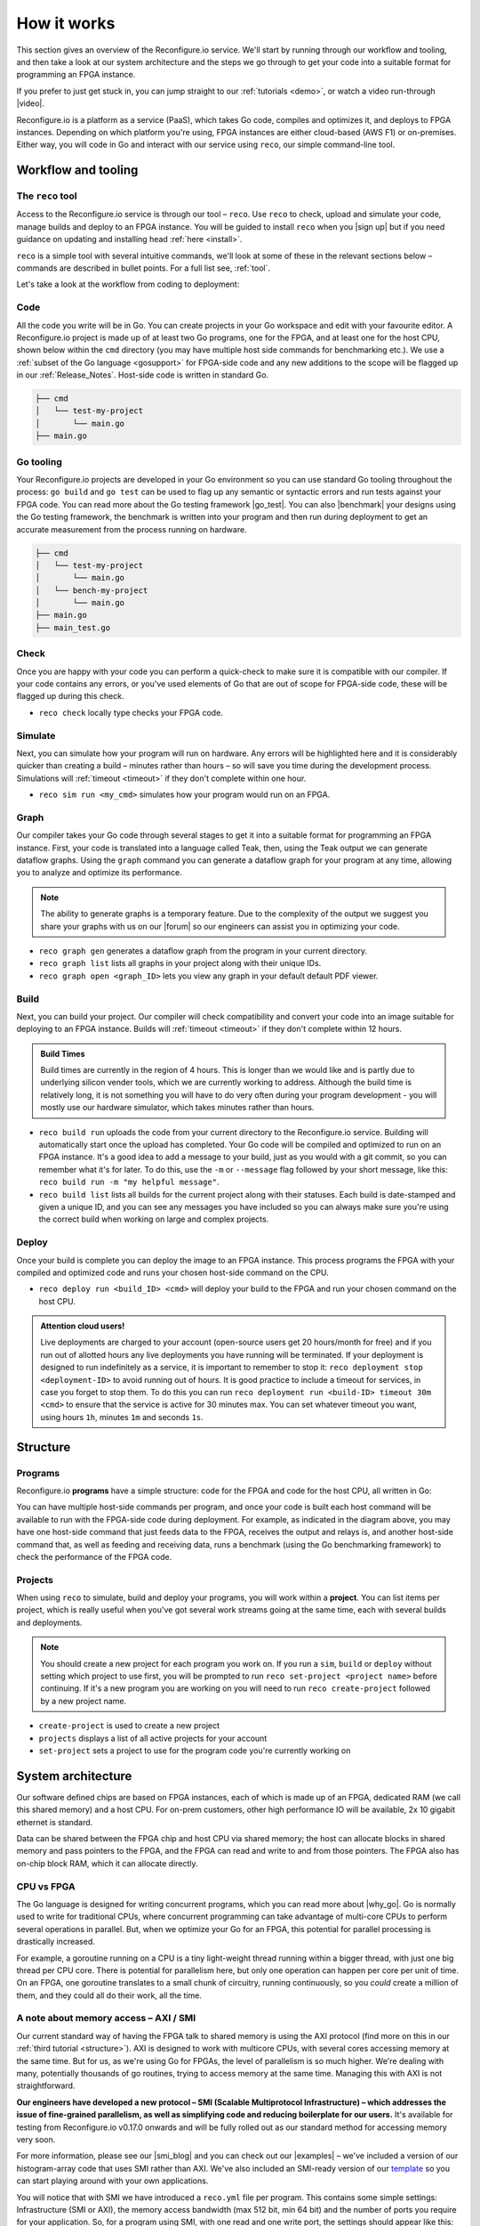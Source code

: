 .. _overview:

How it works
=============================
This section gives an overview of the Reconfigure.io service. We'll start by running through our workflow and tooling, and then take a look at our system architecture and the steps we go through to get your code into a suitable format for programming an FPGA instance.

.. image:: images/workflow.png
    :align: center
    :width: 100%

If you prefer to just get stuck in, you can jump straight to our :ref:`tutorials <demo>`, or watch a video run-through |video|.

Reconfigure.io is a platform as a service (PaaS), which takes Go code, compiles and optimizes it, and deploys to FPGA instances. Depending on which platform you're using, FPGA instances are either cloud-based (AWS F1) or on-premises. Either way, you will code in Go and interact with our service using ``reco``, our simple command-line tool.

Workflow and tooling
--------------------

The ``reco`` tool
^^^^^^^^^^^^^^^^^
Access to the Reconfigure.io service is through our tool – ``reco``. Use ``reco`` to check, upload and simulate your code, manage builds and deploy to an FPGA instance. You will be guided to install ``reco`` when you |sign up| but if you need guidance on updating and installing head :ref:`here <install>`.

``reco`` is a simple tool with several intuitive commands, we'll look at some of these in the relevant sections below – commands are described in bullet points. For a full list see, :ref:`tool`.

Let's take a look at the workflow from coding to deployment:

Code
^^^^^
All the code you write will be in Go. You can create projects in your Go workspace and edit with your favourite editor. A Reconfigure.io project is made up of at least two Go programs, one for the FPGA, and at least one for the host CPU, shown below within the ``cmd`` directory (you may have multiple host side commands for benchmarking etc.). We use a :ref:`subset of the Go language <gosupport>` for FPGA-side code and any new additions to the scope will be flagged up in our :ref:`Release_Notes`. Host-side code is written in standard Go.

.. code-block:: shell

    ├── cmd
    │   └── test-my-project
    │       └── main.go
    ├── main.go


Go tooling
^^^^^^^^^^^
Your Reconfigure.io projects are developed in your Go environment so you can use standard Go tooling throughout the process: ``go build`` and ``go test`` can be used to flag up any semantic or syntactic errors and run tests against your FPGA code. You can read more about the Go testing framework |go_test|. You can also |benchmark| your designs using the Go testing framework, the benchmark is written into your program and then run during deployment to get an accurate measurement from the process running on hardware.

.. code-block:: shell

    ├── cmd
    │   └── test-my-project
    │       └── main.go
    │   └── bench-my-project
    │       └── main.go
    ├── main.go
    ├── main_test.go

Check
^^^^^
Once you are happy with your code you can perform a quick-check to make sure it is compatible with our compiler. If your code contains any errors, or you've used elements of Go that are out of scope for FPGA-side code, these will be flagged up during this check.

* ``reco check`` locally type checks your FPGA code.

Simulate
^^^^^^^^^
Next, you can simulate how your program will run on hardware. Any errors will be highlighted here and it is considerably quicker than creating a build – minutes rather than hours – so will save you time during the development process. Simulations will :ref:`timeout <timeout>` if they don't complete within one hour.

*  ``reco sim run <my_cmd>`` simulates how your program would run on an FPGA.

.. _graph:

Graph
^^^^^
Our compiler takes your Go code through several stages to get it into a suitable format for programming an FPGA instance. First, your code is translated into a language called Teak, then, using the Teak output we can generate dataflow graphs. Using the ``graph`` command you can generate a dataflow graph for your program at any time, allowing you to analyze and optimize its performance.

.. note::
    The ability to generate graphs is a temporary feature. Due to the complexity of the output we suggest you share your graphs with us on our |forum| so our engineers can assist you in optimizing your code.

*  ``reco graph gen`` generates a dataflow graph from the program in your current directory.
*  ``reco graph list`` lists all graphs in your project along with their unique IDs.
*  ``reco graph open <graph_ID>`` lets you view any graph in your default default PDF viewer.

Build
^^^^^^^^
Next, you can build your project. Our compiler will check compatibility and convert your code into an image suitable for deploying to an FPGA instance. Builds will :ref:`timeout <timeout>` if they don't complete within 12 hours.

.. admonition:: Build Times

   Build times are currently in the region of 4 hours. This is longer than we would like and is partly due to underlying silicon vender tools, which we are currently working to address. Although the build time is relatively long, it is not something you will have to do very often during your program development - you will mostly use our hardware simulator, which takes minutes rather than hours.

*  ``reco build run`` uploads the code from your current directory to the Reconfigure.io service. Building will automatically start once the upload has completed. Your Go code will be compiled and optimized to run on an FPGA instance. It's a good idea to add a message to your build, just as you would with a git commit, so you can remember what it's for later. To do this, use the ``-m`` or ``--message`` flag followed by your short message, like this: ``reco build run -m "my helpful message"``.
*  ``reco build list`` lists all builds for the current project along with their statuses. Each build is date-stamped and given a unique ID, and you can see any messages you have included so you can always make sure you're using the correct build when working on large and complex projects.

Deploy
^^^^^^
Once your build is complete you can deploy the image to an FPGA instance. This process programs the FPGA with your compiled and optimized code and runs your chosen host-side command on the CPU.

* ``reco deploy run <build_ID> <cmd>`` will deploy your build to the FPGA and run your chosen command on the host CPU.

.. admonition:: Attention cloud users!

    Live deployments are charged to your account (open-source users get 20 hours/month for free) and if you run out of allotted hours any live deployments you have running will be terminated. If your deployment is designed to run indefinitely as a service, it is important to remember to stop it: ``reco deployment stop <deployment-ID>`` to avoid running out of hours. It is good practice to include a timeout for services, in case you forget to stop them. To do this you can run ``reco deployment run <build-ID> timeout 30m <cmd>`` to ensure that the service is active for 30 minutes max. You can set whatever timeout you want, using hours ``1h``, minutes ``1m`` and seconds ``1s``.

.. _project-structure:

Structure
------------------

Programs
^^^^^^^^
Reconfigure.io **programs** have a simple structure: code for the FPGA and code for the host CPU, all written in Go:

.. image::  images/my-program-structure.png
   :width: 70%
   :align: center

You can have multiple host-side commands per program, and once your code is built each host command will be available to run with the FPGA-side code during deployment. For example, as indicated in the diagram above, you may have one host-side command that just feeds data to the FPGA, receives the output and relays is, and another host-side command that, as well as feeding and receiving data, runs a benchmark (using the Go benchmarking framework) to check the performance of the FPGA code.

Projects
^^^^^^^
When using ``reco`` to simulate, build and deploy your programs, you will work within a **project**. You can list items per project, which is really useful when you've got several work streams going at the same time, each with several builds and deployments.

.. note::

    You should create a new project for each program you work on. If you run a ``sim``, ``build`` or ``deploy`` without setting which project to use first, you will be prompted to run ``reco set-project <project name>`` before continuing. If it's a new program you are working on you will need to run ``reco create-project`` followed by a new project name.

* ``create-project`` is used to create a new project
* ``projects`` displays a list of all active projects for your account
* ``set-project`` sets a project to use for the program code you're currently working on

.. image::  images/ProjectsStructureNew.png

.. _architecture:

System architecture
--------------------
Our software defined chips are based on FPGA instances, each of which is made up of an FPGA, dedicated RAM (we call this shared memory) and a host CPU. For on-prem customers, other high performance IO will be available, 2x 10 gigabit ethernet is standard.

Data can be shared between the FPGA chip and host CPU via shared memory; the host can allocate blocks in shared memory and pass pointers to the FPGA, and the FPGA can read and write to and from those pointers. The FPGA also has on-chip block RAM, which it can allocate directly.

.. image:: images/instanceArchitecture.png
   :align: center
   :width: 70%

CPU vs FPGA
^^^^^^^^^^^^
The Go language is designed for writing concurrent programs, which you can read more about |why_go|. Go is normally used to write for traditional CPUs, where concurrent programming can take advantage of multi-core CPUs to perform several operations in parallel. But, when we optimize your Go for an FPGA, this potential for parallel processing is drastically increased.

For example, a goroutine running on a CPU is a tiny light-weight thread running within a bigger thread, with just one big thread per CPU core. There is potential for parallelism here, but only one operation can happen per core per unit of time. On an FPGA, one goroutine translates to a small chunk of circuitry, running continuously, so you *could* create a million of them, and they could all do their work, all the time.

A note about memory access – AXI / SMI
^^^^^^^^^^^^^^^^^^^^^^^^^^^^^^^^^^^^^^^
Our current standard way of having the FPGA talk to shared memory is using the AXI protocol (find more on this in our :ref:`third tutorial <structure>`). AXI is designed to work with multicore CPUs, with several cores accessing memory at the same time. But for us, as we're using Go for FPGAs, the level of parallelism is so much higher. We're dealing with many, potentially thousands of go routines, trying to access memory at the same time. Managing this with AXI is not straightforward.

**Our engineers have developed a new protocol – SMI (Scalable Multiprotocol Infrastructure) – which addresses the issue of fine-grained parallelism, as well as simplifying code and reducing boilerplate for our users.** It's available for testing from Reconfigure.io v0.17.0 onwards and will be fully rolled out as our standard method for accessing memory very soon.

For more information, please see our |smi_blog| and you can check out our |examples| – we've included a version of our histogram-array code that uses SMI rather than AXI. We've also included an SMI-ready version of our `template <https://github.com/ReconfigureIO/tutorials/tree/master/template-SMI>`_ so you can start playing around with your own applications.

You will notice that with SMI we have introduced a ``reco.yml`` file per program. This contains some simple settings: Infrastructure (SMI or AXI), the memory access bandwidth (max 512 bit, min 64 bit) and the number of ports you require for your application. So, for a program using SMI, with one read and one write port, the settings should appear like this:

.. code-block:: shell

    memory_interface: smi
    memory_width: 512
    ports: 2

Go compilation stages
^^^^^^^^^^^^^^^^^^^^^
Your Reconfigure.io applications will be coded using :ref:`our subset <gosupport>` of the standard Go language, and you can use our :ref:`coding style-guide <style>` to get the most out of the destination hardware.

We take your code through several stages to get it ready to program an FPGA:

* **Teak** – first, your Go is translated into |teak|, a data-flow language with its roots in research from the University of Manchester. This allows us (and you, using :ref:`graphs <graph>`) to optimize your code for the FPGA architecture.
* **Verilog RTL representation** - this 'register transfer level' description is suitable for taking your code into the traditional FPGA development process.
* **Verilog netlist** - we then use standard tooling to compile your code into a netlist which relates to the FPGA's logic components.
* **Place and route** – this is where we decide where on the physical FPGA chip to place the components from the netlist.
* **Bitstream** - the last part of the process is using the place and route output to generate a bitstream capable of programming the FPGA.

.. |smi_blog| raw:: html

   <a href="https://medium.com/the-recon/introducing-smi-7a216e2dff45" target="_blank">blog post</a>

.. |examples| raw:: html

   <a href="https://github.com/ReconfigureIO/examples" target="_blank">examples</a>

.. |teak| raw:: html

   <a href="http://apt.cs.manchester.ac.uk/projects/teak/" target="_blank">Teak</a>

.. |why_go| raw:: html

   <a href="https://medium.com/the-recon/why-do-we-use-go-511b34c2aed" target="_blank">here</a>

.. |go_test| raw:: html

   <a href="https://golang.org/doc/code.html#Testing" target="_blank">here</a>

.. |video| raw:: html

   <a href="https://youtu.be/yIHToaGI4_M" target="_blank">here</a>

.. |benchmark| raw:: html

   <a href="https://medium.com/the-recon/benchmarking-go-code-running-on-fpgas-ce9d97a62917" target="_blank">benchmark</a>

.. |forum| raw:: html

   <a href="https://community.reconfigure.io/c/optimization-support" target="_blank">forum</a>

.. |sign up| raw:: html

   <a href="https://reconfigure.io/sign-up" target="_blank">sign up</a>

